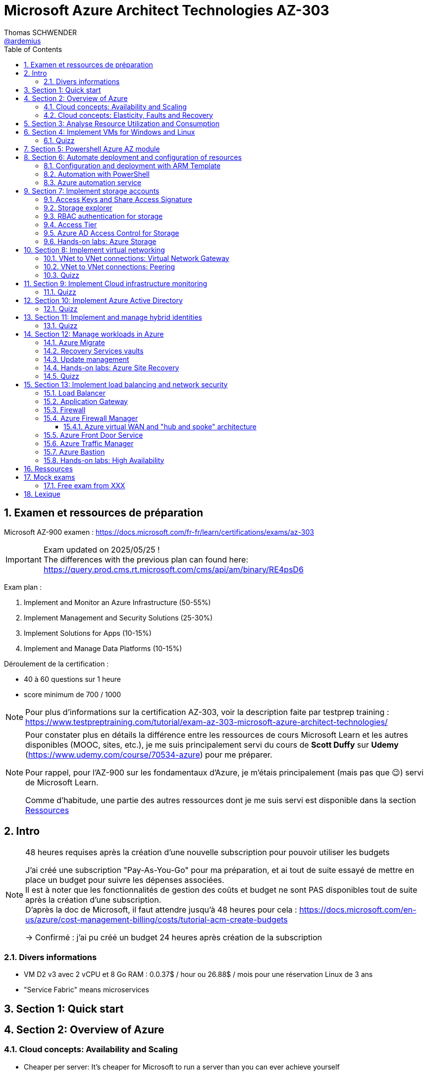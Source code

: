 = Microsoft Azure Architect Technologies AZ-303
Thomas SCHWENDER <https://github.com/ardemius[@ardemius]>
// Handling GitHub admonition blocks icons
ifndef::env-github[:icons: font]
ifdef::env-github[]
:status:
:outfilesuffix: .adoc
:caution-caption: :fire:
:important-caption: :exclamation:
:note-caption: :paperclip:
:tip-caption: :bulb:
:warning-caption: :warning:
endif::[]
:imagesdir: ./images
:source-highlighter: highlightjs
// Next 2 ones are to handle line breaks in some particular elements (list, footnotes, etc.)
:lb: pass:[<br> +]
:sb: pass:[<br>]
// check https://github.com/Ardemius/personal-wiki/wiki/AsciiDoctor-tips for tips on table of content in GitHub
:toc: macro
:toclevels: 4
// To number the sections of the table of contents
:sectnums:
// To turn off figure caption labels and numbers
:figure-caption!:
// Same for examples
//:example-caption!:
// To turn off ALL captions
// :caption:

toc::[]

== Examen et ressources de préparation

Microsoft AZ-900 examen : https://docs.microsoft.com/fr-fr/learn/certifications/exams/az-303

[IMPORTANT] 
====
Exam updated on 2025/05/25 ! +
The differences with the previous plan can found here: https://query.prod.cms.rt.microsoft.com/cms/api/am/binary/RE4psD6
====

Exam plan : 

    1. Implement and Monitor an Azure Infrastructure (50-55%)
    2. Implement Management and Security Solutions (25-30%)
    3. Implement Solutions for Apps (10-15%)
    4. Implement and Manage Data Platforms (10-15%)

Déroulement de la certification :

    * 40 à 60 questions sur 1 heure
    * score minimum de 700 / 1000

NOTE: Pour plus d'informations sur la certification AZ-303, voir la description faite par testprep training : https://www.testpreptraining.com/tutorial/exam-az-303-microsoft-azure-architect-technologies/

[NOTE]
====
Pour constater plus en détails la différence entre les ressources de cours Microsoft Learn et les autres disponibles (MOOC, sites, etc.), je me suis principalement servi du cours de *Scott Duffy* sur *Udemy* (https://www.udemy.com/course/70534-azure) pour me préparer.

Pour rappel, pour l'AZ-900 sur les fondamentaux d'Azure, je m'étais principalement (mais pas que 😉) servi de Microsoft Learn.

Comme d'habitude, une partie des autres ressources dont je me suis servi est disponible dans la section link:#_ressources[Ressources]
====

== Intro

.48 heures requises après la création d'une nouvelle subscription pour pouvoir utiliser les budgets
[NOTE]
====
J'ai créé une subscription "Pay-As-You-Go" pour ma préparation, et ai tout de suite essayé de mettre en place un budget pour suivre les dépenses associées. +
Il est à noter que les fonctionnalités de gestion des coûts et budget ne sont PAS disponibles tout de suite après la création d'une subscription. +
D'après la doc de Microsoft, il faut attendre jusqu'à 48 heures pour cela : https://docs.microsoft.com/en-us/azure/cost-management-billing/costs/tutorial-acm-create-budgets

-> Confirmé : j'ai pu créé un budget 24 heures après création de la subscription
====

=== Divers informations

* VM D2 v3 avec 2 vCPU et 8 Go RAM : 0.0.37$ / hour ou 26.88$ / mois pour une réservation Linux de 3 ans
* "Service Fabric" means microservices

== Section 1: Quick start

== Section 2: Overview of Azure 

=== Cloud concepts: Availability and Scaling

* Cheaper per server: It's cheaper for Microsoft to run a server than you can ever achieve yourself
    ** Hardware - large buyers can get 30% off the cost of the hardware
    ** Electricity - 15% 20% of the cost of running a server

* Availability:
    ** 90% availability: 2.4 hours per day' of downtime
    ** 99% availability: 14.4 minutes per day of downtime
    ** 99.9% (3 nines) availability: 1.45 minutes per day of downtime
    ** 99.99% (4 nines) availability: 8.6 secondes per day of downtime
    ** 100%: generally said to be NOT possible

=== Cloud concepts: Elasticity, Faults and Recovery

* *Elasticity*: The ability of a system to automatically grow and shrink based on a application demand
    ** image:azure-az303_08.png[]
    ** on voit sur cette image que les augmentations sont par "à-coups", qui correspondent aux ajouts de serveurs

== Section 3: Analyse Resource Utilization and Consumption

== Section 4: Implement VMs for Windows and Linux

TIP: Aller sur https://azure.microsoft.com/ pour toutes les ressources concernant Azure (Azure services, documentation, pricing, etc.)

* Actuellement, de l'ordre de ~1min30 pour créer (et démarrer) une VM

* *Unmanaged disks*: it just charges you for the gigabytes used. +
It can give you a 5 Po bucket that you can fili, and you just pay for the Go used.
* *Managed disks*: you pay for whatever you choose, nevermind whether you use it or not.

* *Disks are now encrypted by default*.
    ** So if you want to make a copy of the VHD encrypted file, we will need the key (stored apart from the data) to be able to read the data.

* Using some additional disks, that we can *detach* and *reattach* to some other VM, can be a good way to share data between VMs.

* On ne peut pas placer une VM dans un Availability Set *après* sa création, il faut le faire à ce moment.

* You need a *load balancer* to distribute equally the traffic between VMs running in different Availability Zones.

* A *Virtual machine scale set* (or scaleset) does not cost anything on top of the cost of the virtual machines. +
It's technically free, although you do have to pay for the VMs.
    ** *Reminder*: With all VMs configured the same, virtual machine scale sets are designed to support *true autoscale*.

* In *Linux*, disk are not encrypted with BitLocker, but with *D Encrypt*.
* For *instanciation* purpose *Linux* uses *"cloud-init"* instead of Powershell scripts

=== Quizz

* Question 1: +
You have a set of virtual machines that are hosting mission-critical applications. You have to ensure the experience of virtual machines experiences as little downtime as possible. +
Which of the following can you use to maintain application performance across an identical set of Virtual Machines?

    ** Scale sets : *GOOD ONE !*
        *** If you have an identical set of virtual machines, you can use Virtual Machine scale sets and scaling conditions to maintain application performance.
    ** Availability sets
    ** Availability zones
    ** Azure Functions

* Question 2: +
You are planning the move of some app to Azure. You create a network security group (NSG). You need to recommend a solution to provide users with access to the app. What should you recommend?

    ** Create an outgoing security rule for port 443 from the Internet. Associate the Network Security Group to all the subnets
    ** Create an incoming security rule for port 443 from the Internet. Associate the Network Security Group to all the subnets
    ** Create an incoming security rule for port 443 from the Internet. Associate the Network Security Group to the subnet that contains the web servers : *GOOD ONE !*
        *** If you have a Network Security group, change the Incoming rules to allow port 443. This is so that users from the Internet can access the web server on the secure port 443.
    ** Create an outgoing security rule for port 443 from the Internet. Associate the Network Security Group to the subnet that contains the web servers

* Question 3: +
You have a set of virtual machines that are hosting mission-critical applications. You have to ensure the experience of virtual machines as little downtime as possible. +
Which of the following can you use to maintain application availability when an Azure datacenter fails?

    ** Scale sets
    ** Availability sets
    ** Availability zones : *GOOD ONE !*
        *** You can use Availability zones to help protect against datacenter level failures.
    ** Azure Functions

* Question 4:
The following requirements need to be met for the Virtual Machine. +
The underlying data disks for the Virtual Machine need to be encrypted. +
The company does not want to store the encryption keys locally. +
Which of the following would be used for the management of the encryption keys?

    ** Azure CosmoSDB
    ** Azure Storage Account
    ** Azure Key Vault : *GOOD ONE !*
        *** You should use the Azure key vault service for managing the encryption keys.
    ** Azure AD

== Section 5: Powershell Azure AZ module

* End of 2018, Microsoft deprecated the *old version* of Azure PowerShell that was based on *AzureRM* module. +
Now as of 2019 and beyond, the new standard is based on *Az* module.

[NOTE]
====
To know your PowerShell version, use the PowerShell command `$PSVersionTable.PSVersion`.

    * 5.1.x versions are old ones, based on AzureRM
    * 6.2.x are the new ones, based on Az

To get all versions installed of your Az or AzureRM modules, you can use `Get-InstalledModule -Name <Az or AzureRM> -AllVersions | select Name, Version`
====

It's good to know that both exist *PowerShell* and *Azure extensions for PowerShell*

* To force an *update* of your Az module to the last one, you can use the command: `Install-Module -Name Az -AllowClobber -Scope CurrentUser
-Force`. +
BUT, there is a "trick”... In fact, you can't *UPDATE* an Az module, that's mandatorily (at least now, 2021/06) a new version that is installed next to the previous one. +
Meaning that, after running the previous command, if displaying all versions installed, you will get Az 2.3.2 AND AZ 2.5.0 (by example)
* It's NOT an issue to have 2 versions of Az modules on your system, as the import module command will *only use the most recent one*.

* Avant de pouvoir faire quoi que ce soit avec *Azure dans PowerShell*, il faut commencer par *se connecter* (log in), avec la commande `Connect-AzAccount` +
La commande retournera un code qu'il faudra rentrer sur le site https://microsoft.com/devicelogin pour pouvoir s'authentifier.

* If you have multiple Azure subscriptions and want to switch from one to another, you can use the following commands:
+
[source, PowerShell]
----
# Get your subscriptions
PS C:\Users\toto> Get-AzSubscription

<gives you your subscriptions with their Name, Id, TenantId, State, etc.>

# We need a context variable
PS C:\Users\toto> $context = Get-AzSubscription -SubscriptionId <Id from above command>
PS C:\Users\toto> Set-AzContext $context
----

* To create a VM through PowerShell (new one, based on Az module) :
+
[source, PowerShell]
----
# First we need to create a resource group
PS C:\Users\toto> New-AzResourceGroup -Name someRgName -Location EastUS

# Then we crete the VM
PS C:\Users\toto> New-AZVM -ResourceGroupName "someRgName" -Name "someNewVMName" -Location "EastUS" -VirtualNetworkName "someVNetName" -SubnetName "default" -SecurityGroupName "newSG" -PublicIpAddressName "myipaddr" -OpenPorts 80,443, 3389
# Reminder: port 3389 is default RDP port

# here we have to fill the user ID and password (those last will be used for RDP)
----

Just for information, contrary to creating a VM through the Azure Portal (with some mandatory characteristics), if, with the *PowerShell* command line", we do not set some *VM characteristics*, *default ones* will be used. +
Example: In the former example, we didn't set instance type for the VM, so a "DS1 v2" was used by default.

* To stop and start the WM through PowerShell : 
+
[source, PowerShell]
----
# To stop the VM
PS C:\Users\toto> Stop-AzVM -ResourceGroupName "someRgName" -Name "someNewVMName"

# To start the VM
PS C:\Users\toto> Start-AzVM -ResourceGroupName "someRgName" -Name "someNewVMName"
----

image::azure-az303_01.png[]

== Section 6: Automate deployment and configuration of resources

=== Configuration and deployment with ARM Template

* *ARM Template* is composed of 2 files : *template.json* and *parameters.json*
* Des exemples de templates ARM peuvent être trouvés dans ce repo GitHub : https://github.com/Azure/azure-quickstart-templates

Un template ARM est composé de plusieurs properties (6 types de properties) : 

    * *schema*
    * *contentVersion*
    * *parameters* : what is required as inputs for the template. Every one of those parameters must have a *corresponding value within the parameters.json*
        ** Example :
+
[source,json]
----
"$schema": "https://schema.management.azure.com/schemas/2015-01-01/deploymentParementers.json#",
"contentVersion": "1.0.0.0",
"parameters": {
    "location": {
        "type": "string"
    },
    ...
}
----
    * *variables* : variables are basically computed values
        ** Example : 
+
[source,json]
----
"variables": { 
    "subnetRef": "[concat(variables('vnetId'), '/subnets/', parameters('subnetName'))]"
},
...
----
    * *resources* : each entry in bracket represents 1 resource being deployed in Azure.
        ** create a VM implies the creation of several other objects / resources like a network interface, a network security group, etc.
    * *outputs* : you use outputs when you need to return values from the deployed resources.

* You can redeploy the same ARM template several times without harming the existing environment. +
Each time Azure sees that the resource already exists, it will just skip it. +
This behavior is known as *DSC*, *Desired State Configuration*, and allows to ensure that your production environment hasn't changed since you deployed it.
    ** This allows to avoid what is called *configuration drift* in IT: from time to time, people goes in PROD and tweak some settings, opens a port, etc. +
    In this way, over time, the deployment that is in production doesn't match that script that was used to deploy. +
    You can use this technique to redeploy ARM template repeatedly to ensure that your environment doesn't change from when you deployed it.

=== Automation with PowerShell

* Again, some examples of PowerShell deployment scripts exist in GitHub: https://github.com/Azure/azure-docs-powershell-samples
* As a reminder, you can manipulate the Azure APIs with PowerShell and Azure CLI

NOTE: For the *AZ-303 exam*, the "common way" to automate deployment is to use *ARM templates*, and not PowerShell or CLI scripts. +
BUT, that's still a goode thing to know for your own needs.

Here is an example of PowerShell script to deployment a VM in Azure:

.https://github.com/Azure/azure-docs-powershell-samples/blob/master/virtual-machine/create-vm-iis/create-windows-vm-iis.ps1
[source,PowerShell]
----
# Variables for common values
$resourceGroup = "myResourceGroup"
$location = "westeurope"
$vmName = "myVM"

# Create user object
$cred = Get-Credential -Message "Enter a username and password for the virtual machine."

# Create a resource group
New-AzResourceGroup -Name $resourceGroup -Location $location

# Create a virtual machine
New-AzVM `
  -ResourceGroupName $resourceGroup `
  -Name $vmName `
  -Location $location `
  -ImageName "Win2016Datacenter" `
  -VirtualNetworkName "myVnet" `
  -SubnetName "mySubnet" `
  -SecurityGroupName "myNetworkSecurityGroup" `
  -PublicIpAddressName "myPublicIp" `
  -Credential $cred `
  -OpenPorts 80

# Install IIS
$PublicSettings = '{"commandToExecute":"powershell Add-WindowsFeature Web-Server"}'

Set-AzVMExtension -ExtensionName "IIS" -ResourceGroupName $resourceGroup -VMName $vmName `
  -Publisher "Microsoft.Compute" -ExtensionType "CustomScriptExtension" -TypeHandlerVersion 1.4 `
  -SettingString $PublicSettings -Location $location
----

=== Azure automation service

* Search for *"Automation Accounts"* in Azure Portal
* Automation account is required to run jobs in Azure that are based on PowerShell and other scripting
    ** With it, you can schedule a job to run every hour by example.

* A *Runbook* is an *automated script* that you can run in your automation account.

To practice, you can go along those 2 labs from Microsoft Learning on GitHub : 

    * https://github.com/MicrosoftLearning/AZ-301-MicrosoftAzureArchitectDesign/blob/master/Instructions/AZ-301T02_Lab_Mod03_Deploying%20Configuration%20Management%20solutions%20to%20Azure.md[Microsoft Learning - Monitoring and automating Azure solutions - Lab Answer Key: Deploying Configuration Management solutions to Azure]
        ** DONE
    * https://github.com/MicrosoftLearning/AZ-301-MicrosoftAzureArchitectDesign/blob/master/Instructions/AZ-301T03_Lab_Mod01_Getting%20Started%20with%20Azure%20Resource%20Manager%20Templates.md[Microsoft Learning - Deploying Resources with Azure Resource Manager - Lab Answer Key: Getting Started with Azure Resource Manager Templates and Azure Building Blocks]

== Section 7: Implement storage accounts

When creating a new storage account : 

    * *Basics* configuration : 
        ** you can choose between *Standard* and *Premium* for performances : 
            *** *Standard* is for magnetic disks.
            *** *Premium is for SSD*, which is the Solid-State Disc, the flash disk for performance
        ** *Account kind* : *StorageV2* will be used in 99% of the cases
            *** StorageV1 is an old version that must only be used for compatibility reasons.
        ** *Replication* : 
            *** *LRS* : *Locally-redundant storage*. Maintain 3 copies of my files in the same datacenter
            *** *ZRS* : *Zone-redundant storage*. Distributes data across multiple data centers in the same region 
            *** *GRS* : *Geo-redundant storage*. Distributes 6 copies of your files across 2 data centers (3 in the primary region, and 3 in the secondary one).
            *** *RA-GRS* : *Read Access geo-redundant storage*. Gives you a 2nd URL that can be used to read your files, so that you can split the writing to the principal location, and the reading to the 2nd one. This is a performance *hack for frequently accessed files*.
        ** *Access tier* : 
            *** *Hot* : default choice. It means that you are going to be charge a certain amount for the storage, and a certain amount for accessing those files.
            *** *Cool* : half the price for storage, BUT twice the price for access. +
            This one is great for backup files, zip files, for historical files.

    * *Advanced* configuration : 
        ** *Blob soft delete* : enables you to save and recover your blob data up to X days after deletion. +
        BUT, you are charge for those X days during which your files are still recoverable.
        ** *Data lake storage Gen2* - *hierarchical namespace*: special type of storage account, called "Hadoop DFS namespace". +
        Allows the collection of objects/files within an account to be *organized into a hierarchy of directories and nested subdirectories* in the same way that the file system on your computer is organized. +
        With a hierarchical namespace enabled, a storage account becomes capable of providing the *scalability* and *cost-effectiveness* of *object storage*, with *file system semantics* that are familiar to analytics engines and frameworks.

=== Access Keys and Share Access Signature

* Through the *Acces keys* section of your storage account, you get 2 keys to access your account.
    ** Key 1 is the principal, key 2 is the backup. +
    The recommandation is NOT to use both at the same time. If one is compromised, then you can switch to the other one, and regenerate the first.

* But access keys are NOT the recommended way of sharing access to a storage account, for programs or individuals. +
To do so, the best way is to use a *Share Access Signature* (SAS) +
A SAS is a *token that you can generate, signed by one of your keys*, that you can hand to someone. 
    ** *Permissions* can be configured on this SAS to define *who can do what on what objects for how long*.

=== Storage explorer

4 types of data that the general purpose V2 storage can store : 

    * *Containers* : blob storage
    * *File Shares* : file system, which is a SMB (Server Message Block) file share, meaning we can mount it on Windows servers, Windows workstations or Linux.
+
.Reminder: SMB protocol
[NOTE]
====
The Server Message Block protocol is a network file sharing protocol that allows applications on a computer to read and write to files and to request services from server programs in a computer network. 
====
    * *Tables* : not really a SQLServer database, but allows tabular data storage with columns and rows.
    * *Queues* : a messaging system that uses First In First Out (FIFO) metaphor

* With feature *"Open in explorer"* of storage account "Overview", or from menu *"Storage explorer"* you are given a convenient way to interact with your data. +
BUT the best way to do so is to use the *standalone tool "Azure Storage Explorer"* that you can install locally on your computer. 

* When uploading blob : 
    ** *blob type* : 
        *** *block* blob : default choice, pretty good for most situations (99% of the cases)
        *** *page* blob : optimized for when you need to update the file, but not the entire file. 
            **** Good for Virtual Hard Disk (VHD) or some piece of data that is just updated partially
        *** *append* blob : optimized for adding to a file, like a log file

=== RBAC authentication for storage

NOTE: *IAM* is Identity and Access Management

A *RBAC* feature is available for Azure Storage Account through menu "Access control (IAM)".

=== Access Tier

*Access tier* defines how you are going to get charged for *storage* AND for *access*. +
Choosing between *Cool*, *Hot* (default level of pricing for storage and access) or *Archive* is choosing the compromise you want between being charged for storage or access.

* *Cool* tier is 50% cheaper that Hot tier for storage, but access cost is double.
    ** You *can't put a file in Cool tier for less than 30 days*.
* *Archive* tier is even cheaper to store files, and way more expensive to access them.
    ** Archive tier can only be set at the blob level, and not on the account
    ** This tier is designed for files that you almost never need, except in an emergency, like *backup files*.
    ** Archive tier storage is 90% cheaper than Hot tier
    ** For Archive tier, there is the concept of *rehydration* : +
    See MS Archive access tier explanation : a blob in archive tier is offline data that can't be read, overwritten, or modified. +
    To read or download it, you must first rehydrate it to an online tier. +
    This rehydration can take time, depending of its priority (under 1 hour for high priority rehydration), which has a cost.

* Cool and Archive *early deletion* : you have to pay if you delete data too early in those tiers (30 days for Cool and 180 for Archive) +
This charge is prorated. 

* *Premium* can also be considered as a tier, and *can only be chosen at creation*.
    ** you can't switch from Hot to Premium after creation by example
    ** You can't change from Premium to another tier afterwards
    ** Premium is the *best tier in terms of performance* (at least 10x better in terms of latency)
    ** Premium is about *8x more expensive than Hot tier for storage*, BUT for *data transfer*, Premium *only costs 1/3 of Hot price* (for Read and Write operations)
        *** So, if you have really frequent reads, *you could save money on the Premium tier* compared to the Hot tier because *access cost is much lower*.
    ** Premium gives you 99.99% SLA, even when running outside of an availability set

=== Azure AD Access Control for Storage

* Through menu *"Access Control (IAM)"* on your Storage account, you see the interface of *Azure Active Directory*. +
It allows us to use RBAC to give permissions to items within our storage account.
    ** This feature was added during 2020

=== Hands-on labs: Azure Storage

* https://github.com/MicrosoftLearning/AZ-104-MicrosoftAzureAdministrator/blob/master/Instructions/Labs/LAB_07-Manage_Azure_Storage.md[Microsoft Learning - Lab 07 - Manage Azure Storage]
    ** DONE

== Section 8: Implement virtual networking

[TIP] 
====
For the *AZ-303 exam*, most of virtual network questions are about *Virtual Network to Virtual Network connections*, as well as *VNet Peering*. +
Most of other virtual networking topics are NOT on the exam: no question on networks or subnets, or overlapping IP address ranges or anything like that.
====

* The IP address ranges in *Azure* generally follow *CIDR notation*
    ** Voir la page wikipedia sur les sous-réseaux pour plus de détails sur la *notation CIDR (Classless Inter-Domain Routing)* : +
    https://fr.wikipedia.org/wiki/Sous-r%C3%A9seau

* Pour la création d'un VNet sur Azure, la *plage d'adresse IPv4 maximale* que l'on peut réserver est *10.0.0.0/8*, soit ~16 000 000 d'adresses. +
C'est une *MAUVAISE idée* que de créer un VNet de cette taille, car on ne pourra plus en créer d'autres ! (on a pris absolument tout ce qui pouvait être disponible)
* Une *plage d'adresse correcte* / conseillée pour un VNet est par exemple *10.0.0.0/24*, soit 256 adresses.
* A Virtual Network is just a database entry. It is created nearly instantly and doesn't cost anything.

* All Virtual networks require *at least 1 subnet*.
* A *subnet* is a *subdivision* of that VNet IP address range

=== VNet to VNet connections: Virtual Network Gateway

* By default, there is no VNet to VNet communication.

* 1st way to connect 2 Virtual Networks in Azure: using a *Network Gateway* +
A network gateway is : 
    ** like a *site to site VPN*
    ** a virtual device that is going to encrypt the traffic. +
    So any traffic traveling between the 2 VNets will be *encrypted* through a tunnel. +
    That's the same Virtual Network Gateway that you would use if you were connecting your on premises to Azure using a VPN or a point to site VPN.
    ** it takes around *45 min to create* a Virtual Network Gateway

* A VNet Gateway is *charged by hour* (0.19$ / hour), with : 
    ** *free inbound* inter-virtual network data transfers (data going into Azure data centers between 2 virtual networks)
    ** *chargeable outbound* inter-virtual network data transfers (data going out of Azure data centers between 2 virtual networks)

=== VNet to VNet connections: Peering

* "Peerings" is available in the "settings" menu of VNets

* Like traffic between virtual machines in the same network, traffic is routed through Microsoft's *private network* only.
* Network traffic between peered virtual networks is private. Traffic between the virtual network is kept on Microsoft backbone network. +
*No public internet, gateways, or encryption* is required in the communication between the virtual networks.

* Contrary to VNet gateway, I am *charged in all the cases* for data transfer: 
    ** for outbound data connection from one network
    ** and inbound data connection to another network

* It's a kind of expensive connection if you are transferring a lot of data between your VNets.
    ** So, there is no device involved, you don't pay for the peering to be available, BUT you pay for all data transfers.

=== Quizz

* Question 1: +
A company currently has an on-premise datacenter. The data center has 2 VPN devices. They have also set up a Virtual Network in Azure. The Company has the following requirements: +
- They need to set up a site-to-site VPN connection. +
- Then ensure the Site-to-Site VPN connection failure will not cause an interruption of more than 2 minutes. +
Based on the above requirements what is the minimum number of Virtual network gateways that would be required to be set up in Azure?
    ** 1 : *GOOD ONE !*
        *** Every Azure VPN gateway consists of two instances in an active-standby configuration. For any planned maintenance or unplanned disruption that happens to the active instance, the standby instance would take over (failover) automatically, and resume the S2S VPN or VNet-to-VNet connections.
    ** 2
    ** 3
    ** 4

* A company has 2 virtual networks as shown below: +
- Vnet1: 10.1.0.0/16 +
- Vnet2: 10.2.0.0/16 +
To complete the peering connection, you go ahead and add a subnet to Vnet1. Would this ensure the peering connection is successful?
    ** 1 : *GOOD ONE!*
        *** You don’t need to add a subnet. You just need to ensure that you add a peering connection from Vnet1.
    ** 2 : 
    ** 3 : 
    ** 4 : 

== Section 9: Implement Cloud infrastructure monitoring

* You can start by enabling *Azure Security Center*, which can be seen as a centralized place for the security of both your Azure resources, and the non-Azure ones that you choose to include.
    ** *Azure Defender* is included in Security Center
        *** It proposes a free tiers and a paid tier (defender tiers)
            **** free tiers gives you a secure score, and security recommandations
            **** paid tiers (defender tiers) also gives you threat protection for Azure VMs and non-Azure servers
                ***** Azure Defender for App Service : 14.60$/App Service/month
                ***** Azure Defender for Servers : 14.60$/Server/month
        *** It can manage not only your Azure workloads, but your on premise ones as well

* *Azure Advisor*, between other things, also makes security recommendations
    ** It alerts you about security issues with your account and your usage of Azure
    ** it proposes some quick fix remediations to the issues found

* The best way to *monitor performance* on Azure is to do it on a *resource by resource basis*.
    ** Because Azure services have different characteristics
    ** This monitoring can in the first place be done using the *logs* of the service
    ** you can also turn on *diagnostics* for some components
        *** turn on diagnostics requires having created a *log analytics workspace*
        *** a log analytics workspace is a *storage repository for log data*.
            **** That data stored at that place can then be used by *Azure Monitor*
            **** Be careful *not to collect log data too frequently*, as it will impact performances

* On an Azure VM, in the "monitoring" section, you find "*Diagnostic settings*", which regroup what is called *host level metrics*, like CPU, disk and network usage.
    ** There, by enabling "*guest-level monitoring*", you will *install an agent* on the VM

=== Quizz

* Question 2: +
A company has the following windows virtual machines deployed to their subscription in Azure: +
- VM1 +
- VM2 +
The Monitoring department needs to collect certain performance-based counters from the virtual machines. Which of the following could help accomplish this?
    ** enable base collection of metrics
    ** enable collection of boot diagnostics
    ** enable collection of performance diagnostics
    ** enable collection of guest OS diagnostics data : *GOOD ONE!*
        *** If you enable collection of guest OS diagnostics data, you will have the ability to collect data on the performance counters on Windows based virtual machines.

== Section 10: Implement Azure Active Directory

* In computing, *identity* is a representation of a person, application or device.
* It usually requires a password, a secret key or a certificate to prove

* Azure provides an identity management system based on their popular Active Directory : *Azure Active Directory* (AAD)

* Be careful, Azure Active Directory is *NOT* the same as Azure Directory, they do not provide the same services.
    ** Traditional AD is based on LDAP protocol and Kerberos, and does not work Internet protocols.
    ** Azure Active Directory uses Internet protocols (SAML, WS-Federation, OpenID)

.Azure Active Directory model
image::azure-az303_02.png[]

* By default, Azure AD will assign you a domain on xxx.onmicrosoft.com

IMPORTANT: Switching tenant implies switching Azure subscription +
If you create a new AD tenant, it will have no Azure subscription to begin with, and will need one if you want to create resources against them.

*Identity Protection*: 

    * That's where we can *set up policies*, that will basically deny access to people identified as risky by Azure
    * *User risk policy*: this risk is anything like:
        ** user ID and password being found online
        ** brute force attacks against a range of user IDs, resulting in a user having thousands of login attempts
        ** there is also threat intelligence, which is a machine learning model that Azure can apply to understand ifa user's behavior or activity is unusual (like connection at a strange time)
    * *Sign-in risk policy*: this risk is the probability that the given signing attempt is NOT the identified owner
        ** like using a anonymous VPN, or using the TOR network
        ** logging in from a country you've never used before
        ** if your IP address is known to be a bad IP address (hacker's IP address)
        ** to be signed in in 2 locations at the same time, from different locations

So, the *user risk* is the probability that the *account is compromised*, whereas the *sign-in risk* is the probability that the signing attempt is *not the person who he is supposed to be*.

If some of those risks are detected the policy can be set up to either *block access*, or *allow it with constraints* (change password, enable MFA, etc.)

NOTE: Azure doesn't give much details on the different risk levels (perhaps to avoid giving info to hackers) +
So we can't easily say what's the difference between a low risk and medium risk by example.

*Conditional Access*: 

    * *Conditional Access* is a tool that Azure Active Directory uses to *allow (or deny) access to resources* based on identity *signals*. These signals include *who* the user is, *where* the user is, and *what device* the user is requesting access from.

*Guest user*: a guest user is a user *external to your organization*

    * This user is not part of your Active Directory, but they do need access to your applications
    * They can be invited into your Active Directory tenant, in the custom domain that you created for it.
        ** But they will not be part of your organization.

=== Quizz

* Question 1: +
Your company has set up an Azure AD tenant with the domain name of softwarearchitect.onmicrosoft.com. The company has purchased the domain softwarearchitect.com from a domain registrar. They want to ensure now that they can define users in Azure AD with the suffix of @softwarearchitect.com. +
Which of the following steps would you need to implement for this? Choose three answers from the options given below.
    ** Add an Azure AD tenant and verify the domainin Azure AD
    ** Verify the domain in Azure AD and add a record in the domain registrar
    ** Add a custom domain name and verify the domain in Azure AD
    ** Add a custom domain name, add a record in the domain registrar and verify the domain in Azure AD : *GOOD ONE!*
        *** As a reminder, record to be added in the chosen domain registrar can be of type TXT or MX

* Question 2: +
A company has an Azure AD tenant named whizlabs.com. The company hires a consultant to perform some work. The consultant needs to authenticate to the tenant using a Microsoft account names john.doe@outlook.com Which of the following would you do to fulfill this requirement?
    ** Create a new user using the PowerShell cmdlet New-AzureADUser. Specify the "-userPrincipalName" parameter for the command as john.doe@outlook.com
    ** Add a custom domain in Azure and the add the user
    ** In the Azure portal, add a guest user and specify john.doe@outlook.com as the email ID : *GOOD ONE!*
        *** If you have an external user who is not part of your domain, you can create a new guest user in Azure AD
    ** Create a new user in Azure AD as john.doe@softewarearchitect.com

* Question 4: +
A group has been created and all users have been added as part of the group. You create a conditional access policy that enforces the use of multi-factor authentication for the group for all cloud-based applications. +
Would User1 with a Multi-factor authentication status of "Enforced" be required to use multi-factor authentication when signing into Azure via the web browser?
    ** yes : *GOOD ONE!*
        *** If the user state is in the Enforced state, then the user will need to use MFA for the login process
    ** no

== Section 11: Implement and manage hybrid identities

* Azure Active Directory has the ability to *synchronize* with your on-premise Active Directory: this feature is called *Azure AD Connect*
    ** Azure AD Connect needs to be downloaded and installed so as to be able to perform the synchronization
    ** Azure can also allow *seamless single sign-on* between Azure and on-premise apps / services.
    ** You can choose to synchronize only some groups of people with filters
    ** You can also choose *Pass-through authentication* that makes *Azure AD only a middleman to the on-premise AD* that will always perform the real authentication.

* *Azure AD Connect Health* allows you to be warned (alert, mail, etc.) in case of issues with the synchronization between yours Azure AD and on-premise AD (which could be a security hole)

=== Quizz

* Question 1: For user authentication, the company wants to enforce the use of their on-premise Active Directory security and password policies. The company decides to configure Azure AD Connect with Pass-through Authentication. +
Would this fulfill the requirement?
    ** yes: *GOOD ONE!*
    ** no

* Question 2: Your company has an Active Directory forest named softwarearchitect.com. The forest contains two child domains: staging.softwarearchitect.com and production.softwarearchitect.com. Your company has now set up an Azure AD tenant named softwarearchitect.com. All of the on-premises user accounts are now being synced onto Azure AD with the help of Azure AD Connect. The company has also implemented a seamless single sign-on.
{lb}
You now have to change the source of authority for all user accounts in the staging.softwarearchitect.com domain. You have to prevent the synchronization of the staging.softwarearchitect.com domain.
{lb}
You decide to use the Azure AD Connect wizard. +
Would this fulfill the requirement?
    ** yes: *GOOD ONE!*
        *** For more information on *Azure AD Connect filtering*, please refer to https://docs.microsoft.com/en-us/azure/active-directory/hybrid/how-to-connect-sync-configure-filtering
    ** no

== Section 12: Manage workloads in Azure

=== Azure Migrate

* *Azure Migrate* is a hub for migration from on-premises datacenter to Azure
    ** it does the assessments of your on-premises
    ** it can also help you with the migration of physical machines, virtual machines, Virtual Desktop Instances (VDI), web apps and raw data (in the form of files)

* *Azure Migrate* will create some *assessments* for your migration project. It will inform you about: 
    ** The *Azure readiness*: number of VMs ready to be imported in Azure, ready with conditions, not ready, etc.
    ** the *monthly compute cost estimate* for those VMs
    ** the *monthly storage cost estimate* for those VMs

=== Recovery Services vaults

* Azure has backup and recovery services, called *Recovery Services vaults*
    ** Region is important, you need to put the recovery services vault in the *same region* as your resources.
    ** Recovery Services vault has 2 purposes : *backup* and *recovery* (sometimes called *replication*)
        *** site recovery operation : to copy a machine from one location and put it to another location
    ** Storage replication type (Geo-redundant (GRS), Locally-redundant (LRS)) cannot be changed once you start protecting items

.Concept of Soft delete
[WARNING]
====
Soft delete protects backup data from accidental deletes by retaining data for 14 days after delete operation.

This implies that after a deletion, you will have to *pay for the backup still in your storage account* for those 14 days. +
This is probably NOT what you want if you just want to test the feature. +
So the advice is to disable soft delete for testing purposes.
====

* Some Azure services (like Azure SQL Database) have their own built-in backup mechanism, so you don't do a backup with Recovery Services vault for them.

A *backup policy* defines : 

    * a *backup frequency*
    * if you want *instant restore* : When you backup, backed up VM disks are copied from storage, across the network to the recovery storage location. With instant restore, you can leverage *locally stored snapshots* taken during a backup job, without waiting for backup data to be transferred to the vault.
        ** The snapshot retention value is configurable to any value between 1 to 5 days, with a default value of 2 days. +
        image:azure-az303_03.png[]
    * a *retention range*: the duration during which a backup is retained.
        ** Example : Retain backup every day at 08:30 AM *for 30 days*. +
        This implies that you are keeping 30 times the storage of your virtual machine.

=== Update management

Windows OS Update management is available in the Azure Portal, in the VM section. +
This feature is different from the built-in on-premise Windows update manager, that it can replace.

* Azure Update management requires to *enable Logs Analytics*, which itself requires an Automation account.

=== Hands-on labs: Azure Site Recovery

* https://github.com/MicrosoftLearning/AZ-303-Microsoft-Azure-Architect-Technologies/blob/master/Instructions/Labs/Module_12_Lab.md[Lab: Protecting Hyper-V VMs by using Azure Site Recovery]
    ** IN PROGRESS

=== Quizz

* Question 1: You need to perform an assessment of the Virtual Machines in the on-premise environment which can be migrated to Azure. +
You decide to use the Azure Migrate tool. +
Does this meet the requirement?
    ** yes: *GOOD ONE*
    ** no

* Question 2: A company is preparing its Azure environment for the backup of Azure Virtual Machines. They need to ensure the following when it comes to the backup of Virtual Machines. +
- The Virtual machines need to be backed up daily at 03:00 UTC. +
- The backups should be retained for a period of 90 days. +
Which of the following should you configure in the Azure Recovery Services vault?
    ** Backup Policy: *GOOD ONE*
    ** Backup Schedule
    ** Backup Logs
    ** Backuop Infrastructure

** Question 3: You need to perform an assessment of the Virtual Machines in the on-premise environment which can be migrated to Azure. +
You decide to create a replication policy. +
Does this meet the requirement?
    ** yes: *GOOD ONE*
        *** You create the replication policy when you finally want to perform the replication of the Virtual Machines. It is not used in the assessment phase.
    ** no

** Question 4: You need to ensure that the virtual machines VM3 and VM4 are protected by Azure Recovery services. Which of the following would you need to do to achieve this?
    ** Create a new recovery services policy
    ** Create a new backup policy
    ** Create a new subscription
    ** Create a new Recovery Services Vault: *GOOD ONE*

== Section 13: Implement load balancing and network security

=== Load Balancer

.load balancer example
image::azure-az303_04.png[width=600]

* The load balancer is a device whose goal is to distribute traffic between 2 or more servers.

Differences between an Application Gateway and a Load Balancer : 

    * *Application Gateway* is a running instance, like a mini Virtual Machine doing its work: take some time to be deployed
    * A *Load Balancer* is just some settings in one of the internal database tables at Microsoft: it is created in seconds.

There are 3 main characteristics for load balancers (and also application gateway) : 

    * *Frontend*
    * *Backend*: those are the servers that are handling the traffic
    * *load balancing rules*: how does the traffic travel from the front end to the back end ?

There is also *health probes*, which allow the load balancer to know that the backend pools are operating correctly, and will remove the servers that are not.

NOTE: *Backend pools* : group of servers that are going to handle traffic as one. +
It is indeed a collection of ressources that can contain VMs, scale sets, IP addresses or fully qualified domain names (FQDN)

=== Application Gateway

The Application Gateway is a different "kind" of load balancer from the "classic" one : 

    * *"Classic" load balancers* are indeed *"level 4 load balancer"*, which means that it only understands things at a transport protocol level. +
    It understands TCP, UDP (the 4th level of OSI model), it understands IP addresses and ports (3rd level of OSI model), BUT it doesn't understand URLs that represent the 7th level of OSI model.
    * *Application Gateway* are at this 7th level and, as a consequence, are called *7th level load balancer*.

image::0,58

With a *7th level load balancer*, you can set up *rules to handle differently URLs* : 

    * `/images/*` URLs are oriented towards ImageServerPool
    * whereas `/video/*` URLs are oriented towards VideoServerPool

-> This can't be done with a classic 4th level load balancer

Moreover, Application Gateway : 

    * can be placed in specific Availability Zones
    * can be clustered, can be scaled
    * it is finally more an "enterprise grade" load balancer, it is more flexible when it comes to availability
    * unlike load balancer, it IS a device, an instance, and so it needs to be placed in a Virtual Network

.Connection draining
[NOTE]
====
When adding a rule for an Application Gateway, you will also have to add a *HTTP setting*. +
When doing so, *connection draining* is a feature that is going to wait until the server is idle before removing it from the pool. +
It is a cool feature that allows, when wanted, a *slower process of scaling down* your number of servers in the backend pool.

Example : when wanting to scale down from 10 to 5 servers in the pool, instead of simply cuting off 5 servers, which can have bad impacts on the user experience, you can leverage connection draining.
====

Reminder : like L4 load balancer, you need to define Frontends, Backends (backend pool) and rules for Application Gateway.

=== Firewall

* Firewall is a *network security device* that can *monitor both incoming and outgoing traffic* that's coming to a Virtual Network
* It can either *allow or prevent data packets* based on a set of *security rules*

IMPORTANT: a Firewall is different from a Network Security Group

As a reminder, a *Network Security Group* is some kind of *access control list*, based on IP address, port, source, destination protocol. +
It's a *very static list*, it doesn't examine the packets themselves, it only examines the source and destination. +
By comparison, a Firewall is a more "intelligent" device.

Advices and steps for the *creation of a firewall* : 

    * the *firewall subnet* MUST be called *"AzureFirewallSubnet"*, and should be a *small range one*, like 10.2.0.0/26 by example (meaning 59 addresses)
    * take note of the firewall private and public IP address
    * we need to create a *Route table*, which contains the rules (here called "routes") specifying how packets should be routed in a virtual network. +
    Route tables are associated to subnets, and each packet leaving a subnet is handled based on the associated route table.
        ** This route table will have to be associated with a Virtual Network, and a subnet (the subnet dedicated to your VMs, and NOT the specific firewall subnet "AzureFirewallSubnet")
{lb}
    * we have to create a new rule to allow the traffic to go out of the VMs, because, as traffic now has to go through the firewall, it is blocked by default. +
    This rule is called "*application rule*", because the L7 of the OSI model is the application layer, in which HTTP traffic travels
        ** rule has to be given a priority, between 1 and 10 000, the smaller being the one with the higher priority
    * you also need to create a "*network rule*" for the *DNS lookup* needed to find the target URL used in the previous application rule. +
    Through this network rule, we are going to allow DNS traffic.
        ** *DNS* doesn't travel over TCP but *over UDP*.
    * we finally must *allow traffic to come inbound* in order for us to even access to the VM. +
    By default, there is no inbound traffic allowed, and not even a public IP address for the VM. 
        ** In our case, we are not going to add a public IP address for the VM, because we are going to use the public IP address of our firewall.
        ** So we are going to *accept any public IP connection of RDP into the firewall*, and redirect it to the VM.
        ** So the rule we are going to create is a *redirection of traffic*, hence its name : a *NAT rule*
        ** RDP uses the TCP protocol.
        ** For our NAT rule: 
            *** *Source* : if you want to be secure, should be limited to your own IP address, but for the current example, we are going to accept any IP
            *** *Destination address* : the firewall public IP address (the port for RDP is 3389)
            *** *Translated address* : it's through translated address that we *direct traffic to our VM*, meaning you will have to set the *IP address assigned to the VM network interface card*.
    * Last thing we have to do: *change the DNS settings of the Virtual Machine* to use the ones that we provided
        ** We need to go to the network interface that was automatically created with our VM
        ** and to change the DNS to use the one we created (instead of the default one)
            *** for information, it exists public DNS servers that anyone can use (ex: 209.244.0.3 and 209.244.0.4)

=== Azure Firewall Manager

* Azure Firewall Manager is a *centralized management dashboard for your firewalls*. +
Firewall manager is basically centralized management of policies across all your firewalls (definitively recommended in a large enterprise environment)


* It supports 2 types of network architectures: 
.Azure Firewall Manager: 2 supported network architectures
image:azure-az303_05.png[]

    ** *Secured virtual hub*: +
    An *Azure Virtual WAN Hub* is a *Microsoft managed* ressource that lets you easily create *hub and spoke architectures*. +
    When security and routing policies are associated with such a hub, it is referred to as a "secured virtual hub".

    ** *Hub virtual network*: +
    This is a *standard Azure virtual network* that you *create and manage yourself*. +
    When security and routing policies are associated with such a hub, it is referred to as a "hub virtual network". +
    At this time (2021/08), only Azure Firewall Policy is supported. +
    You can peer spoke virtual networks that contain your workload servers and services. +
    You can also manage firewalls in standalone virtual networks that are not peered to any spoke.

.Comparison between Secured virtual hub and Hub virtual network
image:azure-az303_06.png[]

* This kind of dashboard is more and more important, because as you grow your network, you've got plenty of networks. +
So it becomes harder to *keep all of those up to date* with the latest *security policies*.
    ** In fact, Azure Firewall Manager allows you to *manage your security footprint*

* The *pricing* of Azure Firewall Manager policies is quite *steep*: 100$ per policy per region
    ** this product focuses *large enterprises* for which some hundreds of dollars are not going to faze them too much.
    ** There is a free level (but quite limited): a single rule associated with only a single firewall is free.

==== Azure virtual WAN and "hub and spoke" architecture

Details can be found on Microsoft docs : 

    * https://docs.microsoft.com/en-us/azure/virtual-wan/virtual-wan-about
    * https://docs.microsoft.com/en-us/azure/virtual-wan/virtual-wan-global-transit-network-architecture

* Azure Virtual WAN architecture is a *hub and spoke architecture* with scale and performance built in for branches (VPN/SD-WAN devices), users (Azure VPN/OpenVPN/IKEv2 clients), ExpressRoute circuits, and virtual networks. 
* It is a Microsoft managed cloud networking service. All the networking components that this services is composed of are hosted and managed by Microsoft

* It enables a *global transit network architecture*, which is based on a classic hub and spoke connectivity model where the *cloud hosted network "hub"* enables *transitive connectivity* between endpoints that may be distributed across different types of *"spokes"*. +
By "transitive connectivity" we mean that any spoke that wants to speak to another *has to go through to the hub* in order to have that connection.

* In this model, a *spoke* can be:

    ** Virtual network (VNets)
    ** Physical branch site
    ** Remote user
    ** Internet

.Global transit network with Azure Virtual WAN (hub and spoke architecture)
image:azure-az303_07.png[]

=== Azure Front Door Service

* Imagine you the *same Web app deployed in 2 different regions*. You do this in case a region suffer some outage, and so you have a backup already standing by. +
But *how can you provide a fallback*, so that when one fails, the other takes over ?
    ** You could get into Application gateways, and try to set this up as a backend pool. Even if they are in different regions, it's possible to do that. +
    BUT, even doing so, the application gateway has to be in some region. And in case of a regional outage, the associated application gateway would be affected.
    ** The solution for this is called *Azure Front Door*.

* Azure *Front Door* is basically a *global level* of a *load balancer*, that also goes far beyond this lone feature. +
It also provides: 
    ** a firewall
    ** a CDN
    ** other services

* Very much like a load balancer, it has *frontends*, *backend pools* and *routing rules*.
    ** we have a lot more options in terms of backends to what we normally get with load balancer. +
    We can even direct traffic to another application gateway.
        *** An Azure Front Door could be the front door for an AWS machine or for hosted on-premises services.
* You can *set up cache* for you Front Door service, which is hence at global level (kind of *CDN type feature*). +
It's basically going to cache your images, Javascript, CSS and all your *static content* at global level.

* There is also *dynamic compression* : it takes the files as they get sent from the server to the front door service, and use GZip compression to get it sent down to you (meaning less data, and so quicker)

So if you want to be *highly available for a service*, you have to consider *using more regions* and therefore you have to consider something like *Front Door to be in front of this*.

=== Azure Traffic Manager

* *Azure Traffic Manager* is older than Azure Front Door (which is a quite recent technoloy), but shares a similar purpose : *to send traffic on a global scale to one region or another*.
    ** BUT, traffic manager works at DNS level.

Use case : 

    * The end user ends up typing a domain name into his browser
    * The browser goes and looks up the IP address for that domain name
    * That's where Traffic Manager responds with 1 IP address or the other, depending on the region.
        ** Default behavior being to send the IP address of the application closest to him geographically

.Traffic Manager use case
image::azure-az303_09.png[]

* So, Traffic Manager is basically a *DNS "trick"* that will give 1 domain name, multiple IP addresses.

* Traffic Manager also *handles failover*. +
When 1 region goes down and stops responding to traffic, after some time (~10 or 15 min), the traffic will start flowing to the other region.
    ** It is the *aspect of availability* that *some downtime is allowed*, but *excessive downtime is what you are trying to avoid*.

NOTE: It is sometimes seen that Azure Front Door forwards traffic to Traffic Manager, so there is a place for this technology in your stack.

=== Azure Bastion

When you have a Virtual Machine and you need to *connect* to it for any maintenance task, you have to *open up a port* such as *RDP* for Windows, or *SSH* for Linux. +
-> Those port openings are known as *security risks*.

* You can use the Azure Portal and Azure Bastion to connect to your VM, without RDP, without opening a port. +
It is the "modern way" to get remotely into a machine without having RDP ports opened at all.

* *Azure Bastion* is a device installed on your *Virtual Network*
* It has its *own subnet* that must be called "AzureBastionSubnet"
* In fact, RDP is used, BUT only between Bastion and your server.

=== Hands-on labs: High Availability

* https://github.com/MicrosoftLearning/AZ-303-Microsoft-Azure-Architect-Technologies/blob/master/Instructions/Labs/Module_05_Lab.md[Microsoft Learning - Lab 05 - Implementing Highly Available Azure IaaS Compute Architecture]
    ** TO BE COMPLETED

== Ressources

D'autres sites permettant de préparer la certification :

    * Le cours Udemy de Scott Duffy (payant) : https://www.udemy.com/course/70534-azure
    * Ce site d'un personne ayant réussi l'examen et donnant quelques conseils et ressources : https://www.programmingwithwolfgang.com/how-to-pass-az-303-and-az-304-certification-exams/

    * Learning paths on MS Learn : https://docs.microsoft.com/en-us/learn/certifications/exams/az-303#two-ways-to-prepare
    * MS Learn : https://docs.microsoft.com/en-us/learn/browse/?roles=administrator&products=azure
    * Azure Code Samples : https://azure.microsoft.com/en-us/resources/samples/?sort=0
    * Official Azure Documentation : https://docs.microsoft.com/en-us/azure/
    * Official Microsoft Azure YouTube Channel : https://www.youtube.com/user/windowsazure

Sites de *labs* et *workshops* pour pratiquer : 

    * Azure Citadel - Labs and Workshops : https://azurecitadel.com/
    * Microsoft Cloud Workshop - More labs and workshops : https://microsoftcloudworkshop.com/
    * Labs from Microsoft Training on GitHub : 
        ** https://github.com/MicrosoftLearning/AZ-303-Microsoft-Azure-Architect-Technologies
        ** https://github.com/MicrosoftLearning/AZ-104-MicrosoftAzureAdministrator/
        ** Ces labs de Microsofts sont vraiment des guides "step by step" permettant de manipuler les technologies Azure autour d'un thème donné.

Sites d'examens blancs (*mock exams*), questions / réponses pour s'entraîner : 

    * ExamTopics AZ-303 : https://www.examtopics.com/exams/microsoft/az-303/

== Mock exams

=== Free exam from XXX

----
Q1) Some question

 ✅ good
 ❌ bad


Q2) Some other question
----

== Lexique

[glossary]
IAM:: Identity and Access Management
RBAC:: Role-Based Access Control 
RCO:: Recovery Time Objectives
RPO:: Recovery Point Objectives
WAN:: Wide Area Network. Désigne le réseau informatique connectant les sites d'une entreprise entre eux et à Internet. +
le SD WAN est évolution du WAN lui conférant davantage d'agilité et de flexibilité. +
Pour plus de détails, voir https://www.pyxya.fr/le-wan-intelligent/wan-sd-wan-et-limites-actuelles/





























